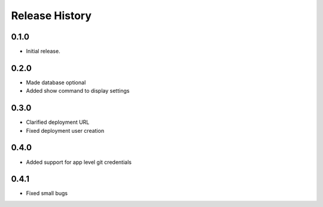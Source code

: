 .. :changelog:

Release History
===============

0.1.0
++++++
* Initial release.

0.2.0
++++++
* Made database optional
* Added show command to display settings

0.3.0
++++++
* Clarified deployment URL
* Fixed deployment user creation

0.4.0
++++++
* Added support for app level git credentials

0.4.1
++++++
* Fixed small bugs
